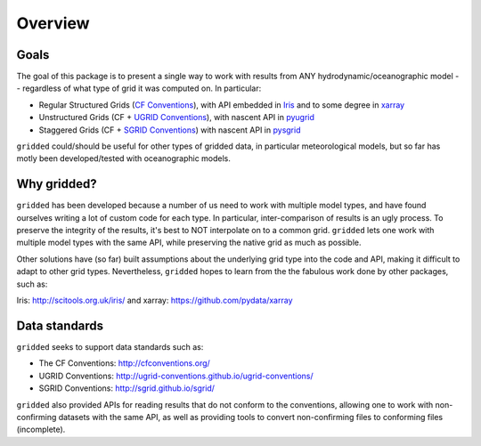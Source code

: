 ########
Overview
########

Goals
=====

The goal of this package is to present a single way to work with results from ANY hydrodynamic/oceanographic model -- regardless of what type of grid it was computed on. In particular:


* Regular Structured Grids (`CF Conventions <http://cfconventions.org/>`_), with API embedded in `Iris <http://scitools.org.uk/iris/>`_ and to some degree in `xarray <https://github.com/pydata/xarray>`_

* Unstructured Grids (CF + `UGRID Conventions <https://github.com/ugrid-conventions/ugrid-conventions/blob/master/README.md>`_), with nascent API in `pyugrid <https://github.com/pyugrid/pyugrid>`_

* Staggered Grids (CF + `SGRID Conventions <https://publicwiki.deltares.nl/display/NETCDF/Deltares+proposal+for+Staggered+Grid+data+model>`_) with nascent API in `pysgrid <https://github.com/sgrid/pysgrid>`_

``gridded`` could/should be useful for other types of gridded data, in particular meteorological models, but so far has motly been developed/tested with oceanographic models.

Why gridded?
============

``gridded`` has been developed because a number of us need to work with multiple model types, and have found ourselves writing a lot of custom code for each type. In particular, inter-comparison of results is an ugly process. To preserve the integrity of the results, it's best to NOT interpolate on to a common grid. ``gridded`` lets one work with multiple model types with the same API, while preserving the native grid as much as possible.

Other solutions have (so far) built assumptions about the underlying grid type into the code and API, making it difficult to adapt to other grid types. Nevertheless, ``gridded`` hopes to learn from the the fabulous work done by other packages, such as:

Iris: http://scitools.org.uk/iris/ and xarray: https://github.com/pydata/xarray

Data standards
==============

``gridded`` seeks to support data standards such as:

* The CF Conventions: http://cfconventions.org/

* UGRID Conventions: http://ugrid-conventions.github.io/ugrid-conventions/

* SGRID Conventions: http://sgrid.github.io/sgrid/

``gridded`` also provided APIs for reading results that do not conform to the conventions, allowing one to work with non-confirming datasets with the same API, as well as providing tools to convert non-confirming files to conforming files (incomplete).


